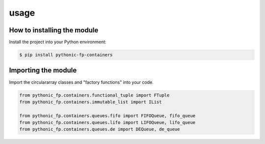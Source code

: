 usage
=====

How to installing the module
----------------------------

Install the project into your Python environment:

.. code:: console

   $ pip install pythonic-fp-containers

Importing the module
--------------------

Import the circulararray classes and "factory functions" into your code.

.. code:: python

    from pythonic_fp.containers.functional_tuple import FTuple
    from pythonic_fp.containers.immutable_list import IList

    from pythonic_fp.containers.queues.fifo import FIFOQueue, fifo_queue
    from pythonic_fp.containers.queues.lifo import LIFOQueue, lifo_queue
    from pythonic_fp.containers.queues.de import DEQueue, de_queue

